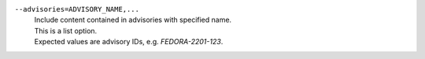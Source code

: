 ``--advisories=ADVISORY_NAME,...``
    | Include content contained in advisories with specified name.
    | This is a list option.
    | Expected values are advisory IDs, e.g. `FEDORA-2201-123`.
